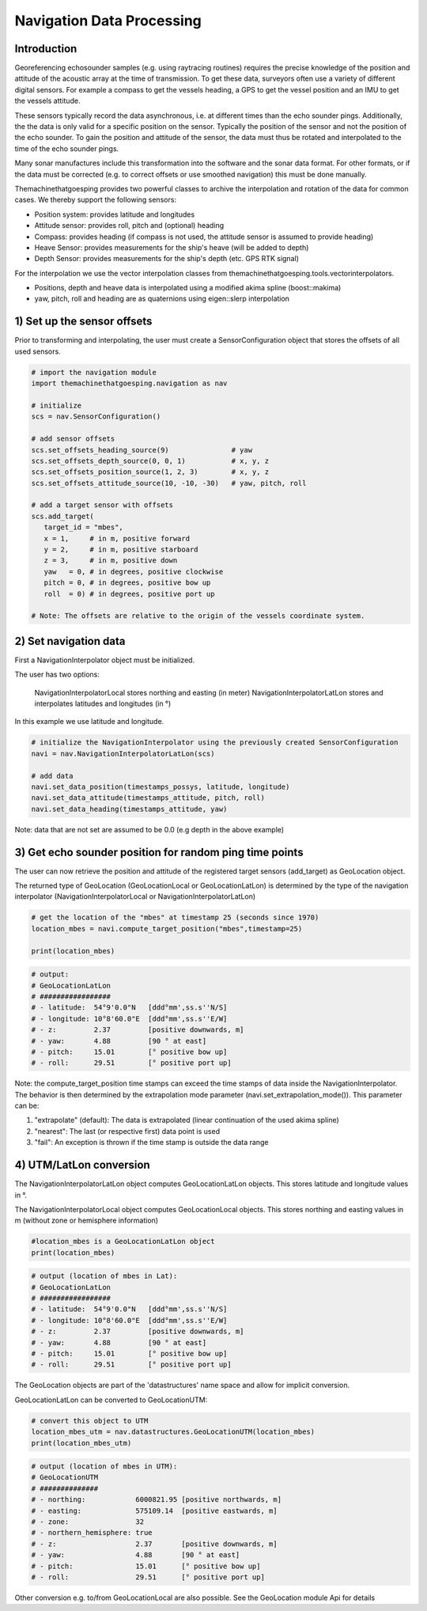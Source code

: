 Navigation Data Processing
##########################

Introduction
============

Georeferencing echosounder samples (e.g. using raytracing routines) requires the precise knowledge of the position and attitude of the acoustic array at the time of transmission.
To get these data, surveyors often use a variety of different digital sensors. For example a compass to get the vessels heading, a GPS to get the vessel position and an IMU to get the vessels attitude.

These sensors typically record the data asynchronous, i.e. at different times than the echo sounder pings. Additionally, the the data is only valid for a specific position on the sensor. Typically the position of the sensor and not the position of the echo sounder.
To gain the position and attitude of the sensor, the data must thus be rotated and interpolated to the time of the echo sounder pings.

Many sonar manufactures include this transformation into the software and the sonar data format. 
For other formats, or if the data must be corrected (e.g. to correct offsets or use smoothed navigation) this must be done manually.

Themachinethatgoesping provides two powerful classes to archive the interpolation and rotation of the data for common cases. We thereby support the following sensors:

- Position system: provides latitude and longitudes
- Attitude sensor: provides roll, pitch and (optional) heading
- Compass: provides heading (if compass is not used, the attitude sensor is assumed to provide heading)
- Heave Sensor: provides measurements for the ship's heave (will be added to depth)
- Depth Sensor: provides measurements for the ship's depth (etc. GPS RTK signal)

For the interpolation we use the vector interpolation classes from themachinethatgoesping.tools.vectorinterpolators.

- Positions, depth and heave data is interpolated using a modified akima spline (boost::makima)
- yaw, pitch, roll and heading are as quaternions using eigen::slerp interpolation

1) Set up the sensor offsets
============================

Prior to transforming and interpolating, the user must create a SensorConfiguration object that stores the offsets of all used sensors. 

.. image:: https://mybinder.org/badge_logo.svg
   :target: https://mybinder.org/v2/gh/themachinethatgoesping/tutorials/main?urlpath=lab%2Ftree%2Fusage%2Fnavigation_data_processing.ipynb

.. code-block:: python
   
   # import the navigation module
   import themachinethatgoesping.navigation as nav

   # initialize
   scs = nav.SensorConfiguration()

   # add sensor offsets
   scs.set_offsets_heading_source(9)               # yaw
   scs.set_offsets_depth_source(0, 0, 1)           # x, y, z
   scs.set_offsets_position_source(1, 2, 3)        # x, y, z
   scs.set_offsets_attitude_source(10, -10, -30)   # yaw, pitch, roll

   # add a target sensor with offsets
   scs.add_target(
      target_id = "mbes",
      x = 1,     # in m, positive forward
      y = 2,     # in m, positive starboard
      z = 3,     # in m, positive down
      yaw   = 0, # in degrees, positive clockwise
      pitch = 0, # in degrees, positive bow up
      roll  = 0) # in degrees, positive port up

   # Note: The offsets are relative to the origin of the vessels coordinate system.

2) Set navigation data
======================

First a NavigationInterpolator object must be initialized.

The user has two options:

    NavigationInterpolatorLocal stores northing and easting (in meter)
    NavigationInterpolatorLatLon stores and interpolates latitudes and longitudes (in °)

In this example we use latitude and longitude.

.. image:: https://mybinder.org/badge_logo.svg
   :target: https://mybinder.org/v2/gh/themachinethatgoesping/tutorials/main?urlpath=lab%2Ftree%2Fusage%2Fnavigation_data_processing.ipynb

.. code-block:: python
   
   # initialize the NavigationInterpolator using the previously created SensorConfiguration
   navi = nav.NavigationInterpolatorLatLon(scs)

   # add data
   navi.set_data_position(timestamps_possys, latitude, longitude)
   navi.set_data_attitude(timestamps_attitude, pitch, roll)
   navi.set_data_heading(timestamps_attitude, yaw)

Note: data that are not set are assumed to be 0.0 (e.g depth in the above example)

3) Get echo sounder position for random ping time points
========================================================

The user can now retrieve the position and attitude of the registered target sensors (add_target) as GeoLocation object. 

The returned type of GeoLocation (GeoLocationLocal or GeoLocationLatLon) is determined by the type of the navigation interpolator (NavigationInterpolatorLocal or NavigationInterpolatorLatLon)

.. image:: https://mybinder.org/badge_logo.svg
   :target: https://mybinder.org/v2/gh/themachinethatgoesping/tutorials/main?urlpath=lab%2Ftree%2Fusage%2Fnavigation_data_processing.ipynb

.. code-block:: python
   
   # get the location of the "mbes" at timestamp 25 (seconds since 1970)
   location_mbes = navi.compute_target_position("mbes",timestamp=25)

   print(location_mbes)

.. code-block:: python
   
   # output:
   # GeoLocationLatLon
   # #################
   # - latitude:  54°9'0.0"N   [ddd°mm',ss.s''N/S]
   # - longitude: 10°8'60.0"E  [ddd°mm',ss.s''E/W]
   # - z:         2.37         [positive downwards, m]
   # - yaw:       4.88         [90 ° at east]
   # - pitch:     15.01        [° positive bow up]
   # - roll:      29.51        [° positive port up]

Note: the compute_target_position time stamps can exceed the time stamps of data inside the NavigationInterpolator. 
The behavior is then determined by the extrapolation mode parameter (navi.set_extrapolation_mode()).
This parameter can be:

1. "extrapolate" (default): The data is extrapolated (linear continuation of the used akima spline)
2. "nearest": The last (or respective first) data point is used
3. "fail": An exception is thrown if the time stamp is outside the data range

4) UTM/LatLon conversion
========================

The NavigationInterpolatorLatLon object computes GeoLocationLatLon objects.
This stores latitude and longitude values in °.

The NavigationInterpolatorLocal object computes GeoLocationLocal objects.
This stores northing and easting values in m (without zone or hemisphere information)

.. image:: https://mybinder.org/badge_logo.svg
   :target: https://mybinder.org/v2/gh/themachinethatgoesping/tutorials/main?urlpath=lab%2Ftree%2Fusage%2Fnavigation_data_processing.ipynb

.. code-block:: python

   #location_mbes is a GeoLocationLatLon object
   print(location_mbes)

.. code-block:: python

   # output (location of mbes in Lat):
   # GeoLocationLatLon
   # #################
   # - latitude:  54°9'0.0"N   [ddd°mm',ss.s''N/S]
   # - longitude: 10°8'60.0"E  [ddd°mm',ss.s''E/W]
   # - z:         2.37         [positive downwards, m]
   # - yaw:       4.88         [90 ° at east]
   # - pitch:     15.01        [° positive bow up]
   # - roll:      29.51        [° positive port up]

The GeoLocation objects are part of the 'datastructures' name space and allow for implicit conversion.

GeoLocationLatLon can be converted to GeoLocationUTM:

.. image:: https://mybinder.org/badge_logo.svg
   :target: https://mybinder.org/v2/gh/themachinethatgoesping/tutorials/main?urlpath=lab%2Ftree%2Fusage%2Fnavigation_data_processing.ipynb

.. code-block:: python

   # convert this object to UTM
   location_mbes_utm = nav.datastructures.GeoLocationUTM(location_mbes)
   print(location_mbes_utm)

.. code-block:: python

   # output (location of mbes in UTM):
   # GeoLocationUTM
   # ##############
   # - northing:            6000821.95 [positive northwards, m]
   # - easting:             575109.14  [positive eastwards, m]
   # - zone:                32         
   # - northern_hemisphere: true       
   # - z:                   2.37       [positive downwards, m]
   # - yaw:                 4.88       [90 ° at east]
   # - pitch:               15.01      [° positive bow up]
   # - roll:                29.51      [° positive port up]

Other conversion e.g. to/from GeoLocationLocal are also possible. See the GeoLocation module Api for details